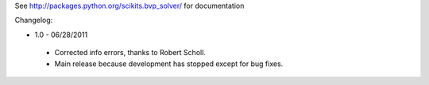 See http://packages.python.org/scikits.bvp_solver/ for documentation

Changelog: 

* 1.0 - 06/28/2011
 * Corrected info errors, thanks to Robert Scholl. 
 * Main release because development has stopped except for bug fixes. 